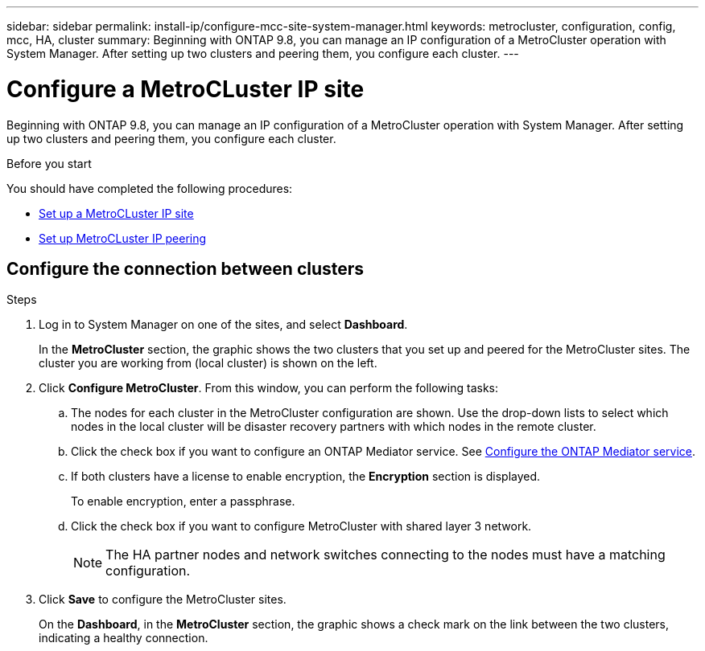 ---
sidebar: sidebar
permalink: install-ip/configure-mcc-site-system-manager.html
keywords: metrocluster, configuration, config, mcc, HA, cluster
summary: Beginning with ONTAP 9.8, you can manage an IP configuration of a MetroCluster operation with System Manager.  After setting up two clusters and peering them, you configure each cluster.
---

= Configure a MetroCLuster IP site
:toclevels: 1
:hardbreaks:
:nofooter:
:icons: font
:linkattrs:
:imagesdir: ./media/

[.lead]
Beginning with ONTAP 9.8, you can manage an IP configuration of a MetroCluster operation with System Manager.  After setting up two clusters and peering them, you configure each cluster.
// 23 OCT 2020...thomi...review comment:  Applies only to IP sites

.Before you start
You should have completed the following procedures:

* link:set-up-mcc-site-system-manager.html[Set up a MetroCLuster IP site]

* link:set-up-mcc-peering-system-manager.html[Set up MetroCLuster IP peering]

== Configure the connection between clusters

.Steps

. Log in to System Manager on one of the sites, and select *Dashboard*.
+
In the *MetroCluster* section, the graphic shows the two clusters that you set up and peered for the MetroCluster sites. The cluster you are working from (local cluster) is shown on the left.

. Click *Configure MetroCluster*.  From this window, you can perform the following tasks:

.. The nodes for each cluster in the MetroCluster configuration are shown.  Use the drop-down lists to select which nodes in the local cluster will be disaster recovery partners with which nodes in the remote cluster.

.. Click the check box if you want to configure an ONTAP Mediator service. See link:./task-sm-mediator.html[Configure the ONTAP Mediator service].

.. If both clusters have a license to enable encryption, the *Encryption* section is displayed.
+
To enable encryption, enter a passphrase.

.. Click the check box if you want to configure MetroCluster with shared layer 3 network.
//IE-375
+
NOTE: The HA partner nodes and network switches connecting to the nodes must have a matching configuration.

. Click *Save* to configure the MetroCluster sites.
+
On the *Dashboard*, in the *MetroCluster* section, the graphic shows a check mark on the link between the two clusters, indicating a healthy connection.



// BURT 1323827, 05 OCT 2020
// BURT 1430515, 07 DEC 2021
// BURT 1580225 or ONTAPDOC-1412, 29 NOV 2023
